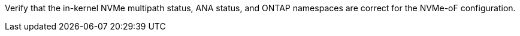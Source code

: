 Verify that the in-kernel NVMe multipath status, ANA status, and ONTAP namespaces are correct for the NVMe-oF configuration.